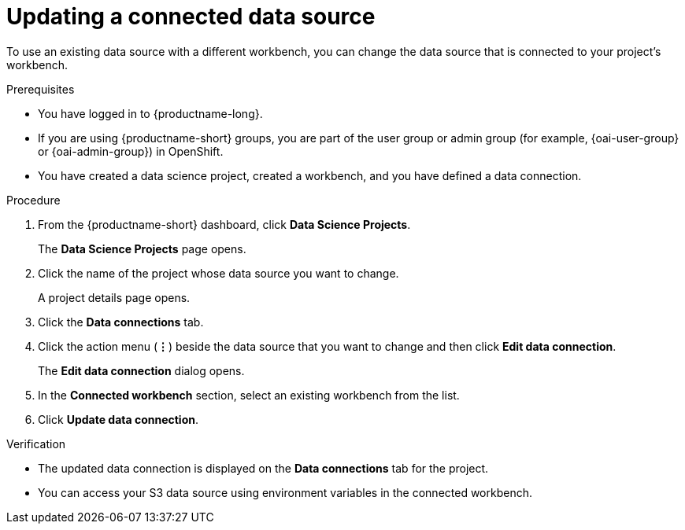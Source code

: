 :_module-type: PROCEDURE

[id="updating-a-connected-data-source_{context}"]
= Updating a connected data source

[role='_abstract']
To use an existing data source with a different workbench, you can change the data source that is connected to your project's workbench.

.Prerequisites
* You have logged in to {productname-long}.
ifndef::upstream[]
* If you are using {productname-short} groups, you are part of the user group or admin group (for example, {oai-user-group} or {oai-admin-group}) in OpenShift.
endif::[]
ifdef::upstream[]
* If you are using {productname-short} groups, you are part of the user group or admin group (for example, {odh-user-group} or {odh-admin-group}) in OpenShift.
endif::[]
* You have created a data science project, created a workbench, and you have defined a data connection.

.Procedure
. From the {productname-short} dashboard, click *Data Science Projects*.
+
The *Data Science Projects* page opens.
. Click the name of the project whose data source you want to change.
+
A project details page opens.
. Click the *Data connections* tab.
. Click the action menu (*&#8942;*) beside the data source that you want to change and then click *Edit data connection*.
+
The *Edit data connection* dialog opens.
. In the *Connected workbench* section, select an existing workbench from the list.
. Click *Update data connection*.

.Verification
* The updated data connection is displayed on the *Data connections* tab for the project.
* You can access your S3 data source using environment variables in the connected workbench.

//[role='_additional-resources']
//.Additional resources
